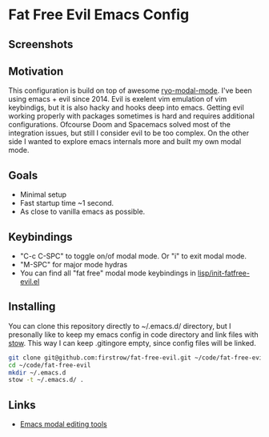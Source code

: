 * Fat Free Evil Emacs Config
** Screenshots
   [[./screenshot.png]]
** Motivation
   This configuration is build on top of awesome [[https://github.com/Kungsgeten/ryo-modal][ryo-modal-mode]]. 
   I've been using emacs + evil since 2014. Evil is exelent vim emulation
   of vim keybindigs, but it is also hacky and hooks deep into emacs. Getting evil working properly with packages sometimes is hard and requires additional configurations.
   Ofcourse Doom and Spacemacs solved most of the integration issues, but still I consider evil to be too complex.
   On the other side I wanted to explore emacs internals more and built my own modal mode.
** Goals
   - Minimal setup
   - Fast startup time ~1 second.
   - As close to vanilla emacs as possible.
** Keybindings
   - "C-c C-SPC" to toggle on/of modal mode. Or "i" to exit modal mode.
   - "M-SPC" for major mode hydras
   - You can find all "fat free" modal mode keybindings in [[https://github.com/firstrow/fat-free-evil/blob/master/lisp/init-fatfree-evil.el][lisp/init-fatfree-evil.el]]
** Installing
You can clone this repository directly to ~/.emacs.d/ directory, but I presonally like to keep my emacs config in code directory and link files with [[https://www.gnu.org/software/stow/manual/stow.html][stow]].
This way I can keep .gitingore empty, since config files will be linked.

#+BEGIN_SRC sh
git clone git@github.com:firstrow/fat-free-evil.git ~/code/fat-free-evil
cd ~/code/fat-free-evil
mkdir ~/.emacs.d
stow -t ~/.emacs.d/ .
#+END_SRC
** Links
   - [[https://github.com/mrkkrp/modalka#evil][Emacs modal editing tools]]
